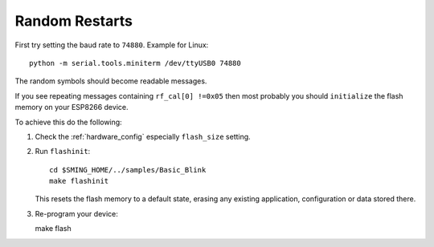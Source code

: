Random Restarts
===============

First try setting the baud rate to ``74880``. Example for Linux::

   python -m serial.tools.miniterm /dev/ttyUSB0 74880

The random symbols should become readable messages.

If you see repeating messages containing ``rf_cal[0] !=0x05`` then most
probably you should ``initialize`` the flash memory on your ESP8266
device.

To achieve this do the following:

1) Check the :ref:`hardware_config` especially ``flash_size`` setting.

2) Run ``flashinit``::

      cd $SMING_HOME/../samples/Basic_Blink
      make flashinit

   This resets the flash memory to a default state, erasing any existing
   application, configuration or data stored there.

3) Re-program your device::

   make flash
